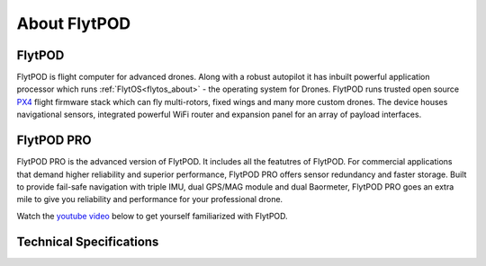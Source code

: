 .. _about flytpod:


About FlytPOD
=============

FlytPOD
-------

FlytPOD is flight computer for advanced drones. Along with a robust autopilot it has inbuilt powerful application processor which runs :ref:`FlytOS<flytos_about>` - the operating system for Drones. FlytPOD runs trusted open source `PX4 <http://dev.px4.io>`_ flight firmware stack which can fly multi-rotors, fixed wings and many more custom drones.
The device houses navigational sensors, integrated powerful WiFi router and expansion panel for an array of payload interfaces.    

FlytPOD PRO
-----------

FlytPOD PRO is the advanced version of FlytPOD. It includes all the featutres of FlytPOD. For commercial applications that demand higher reliability and superior performance, FlytPOD PRO offers sensor redundancy and faster storage. Built to provide fail-safe navigation with triple IMU, dual GPS/MAG module and dual Baormeter, FlytPOD PRO goes an extra mile to give you reliability and performance for your professional drone. 

Watch the `youtube video <https://www.youtube.com/watch?v=BWaecLy8G10>`_ below to get yourself familiarized with FlytPOD.

..  youtube:: BWaecLy8G10
    :aspect: 16:9
    :width: 100%



.. .. image:: /_static/Images/flytpod.png
..   	:align: right
..   	:width: 400px
..   	:height: 400px


Technical Specifications
------------------------

.. .. image:: /_static/Images/techspectable.jpg
..  :align: center


.. image:: /_static/Images/FlytPOD_specs_comp_small.png
 :align: center
 :scale: 100%
 



.. FlytKit Contents
.. ----------------



.. The contents of FlytKit include: 

.. * FlytPOD
.. * 2x WiFi antenna
.. * External GPS-MAG module
.. * Power board
.. * Power wall adapter

.. * MicroSD (8 GB) for data-logging
.. * MicroSD (32 GB) preloaded with FlytOS


.. FlytPOD Peripherals
.. -------------------


.. .. image:: /_static/Images/pic1.png
..   	:align: center

.. .. image:: /_static/Images/sidevs.png
.. 	:align: center
.. 	:height: 350px
.. 	:width: 1500px
	

